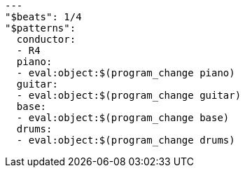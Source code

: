 [[CONTENT]]
[source, yaml]
----
---
"$beats": 1/4
"$patterns":
  conductor:
  - R4
  piano:
  - eval:object:$(program_change piano)
  guitar:
  - eval:object:$(program_change guitar)
  base:
  - eval:object:$(program_change base)
  drums:
  - eval:object:$(program_change drums)
----